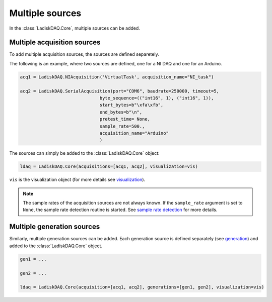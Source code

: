 Multiple sources
================

In the :class:`LadiskDAQ.Core`, multiple sources can be added.

Multiple acquisition sources
----------------------------

To add multiple acquisition sources, the sources are defined separetely.

The following is an example, where two sources are defined, one for a NI DAQ and one for an Arduino.

.. code-block:: python

    acq1 = LadiskDAQ.NIAcquisition('VirtualTask', acquisition_name="NI_task")

    acq2 = LadiskDAQ.SerialAcquisition(port="COM6", baudrate=250000, timeout=5,
                                  byte_sequence=(("int16", 1), ("int16", 1)),
                                  start_bytes=b"\xfa\xfb",
                                  end_bytes=b"\n",
                                  pretest_time= None,
                                  sample_rate=500.,
                                  acquisition_name="Arduino"
                                  )


The sources can simply be added to the :class:`LadiskDAQ.Core` object:

.. code-block:: python

    ldaq = LadiskDAQ.Core(acquisitions=[acq1, acq2], visualization=vis)

``vis`` is the visualization object (for more details see `visualization <visualization.html>`_).

.. note::
    
    The sample rates of the acquisition sources are not always known. If the ``sample_rate`` argument is set to ``None``, the sample rate detection routine is started. 
    See `sample rate detection <sample_rate_detection.html>`_ for more details.

Multiple generation sources
---------------------------

Similarly, multiple generation sources can be added. Each generation source is defined separately (see `generation <generation.html>`_) and added to the :class:`LadiskDAQ.Core` object.

.. code-block:: python

    gen1 = ...

    gen2 = ...

    ldaq = LadiskDAQ.Core(acquisition=[acq1, acq2], generations=[gen1, gen2], visualization=vis)